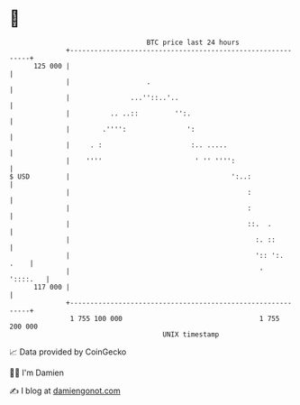 * 👋

#+begin_example
                                     BTC price last 24 hours                    
                 +------------------------------------------------------------+ 
         125 000 |                                                            | 
                 |                   .                                        | 
                 |               ...''::..'..                                 | 
                 |          .. ..::         '':.                              | 
                 |        .'''':               ':                             | 
                 |     . :                      :.. .....                     | 
                 |    ''''                       ' '' '''':                   | 
   $ USD         |                                        ':..:               | 
                 |                                            :               | 
                 |                                            :               | 
                 |                                            ::.  .          | 
                 |                                              :. ::         | 
                 |                                              ':: ':.  .    | 
                 |                                               '   '::::.   | 
         117 000 |                                                            | 
                 +------------------------------------------------------------+ 
                  1 755 100 000                                  1 755 200 000  
                                         UNIX timestamp                         
#+end_example
📈 Data provided by CoinGecko

🧑‍💻 I'm Damien

✍️ I blog at [[https://www.damiengonot.com][damiengonot.com]]
